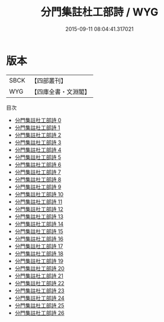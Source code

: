 #+TITLE: 分門集註杜工部詩 / WYG

#+DATE: 2015-09-11 08:04:41.317021
* 版本
 |      SBCK|【四部叢刊】  |
 |       WYG|【四庫全書・文淵閣】|
目次
 - [[file:KR4c0018_000.txt][分門集註杜工部詩 0]]
 - [[file:KR4c0018_001.txt][分門集註杜工部詩 1]]
 - [[file:KR4c0018_002.txt][分門集註杜工部詩 2]]
 - [[file:KR4c0018_003.txt][分門集註杜工部詩 3]]
 - [[file:KR4c0018_004.txt][分門集註杜工部詩 4]]
 - [[file:KR4c0018_005.txt][分門集註杜工部詩 5]]
 - [[file:KR4c0018_006.txt][分門集註杜工部詩 6]]
 - [[file:KR4c0018_007.txt][分門集註杜工部詩 7]]
 - [[file:KR4c0018_008.txt][分門集註杜工部詩 8]]
 - [[file:KR4c0018_009.txt][分門集註杜工部詩 9]]
 - [[file:KR4c0018_010.txt][分門集註杜工部詩 10]]
 - [[file:KR4c0018_011.txt][分門集註杜工部詩 11]]
 - [[file:KR4c0018_012.txt][分門集註杜工部詩 12]]
 - [[file:KR4c0018_013.txt][分門集註杜工部詩 13]]
 - [[file:KR4c0018_014.txt][分門集註杜工部詩 14]]
 - [[file:KR4c0018_015.txt][分門集註杜工部詩 15]]
 - [[file:KR4c0018_016.txt][分門集註杜工部詩 16]]
 - [[file:KR4c0018_017.txt][分門集註杜工部詩 17]]
 - [[file:KR4c0018_018.txt][分門集註杜工部詩 18]]
 - [[file:KR4c0018_019.txt][分門集註杜工部詩 19]]
 - [[file:KR4c0018_020.txt][分門集註杜工部詩 20]]
 - [[file:KR4c0018_021.txt][分門集註杜工部詩 21]]
 - [[file:KR4c0018_022.txt][分門集註杜工部詩 22]]
 - [[file:KR4c0018_023.txt][分門集註杜工部詩 23]]
 - [[file:KR4c0018_024.txt][分門集註杜工部詩 24]]
 - [[file:KR4c0018_025.txt][分門集註杜工部詩 25]]
 - [[file:KR4c0018_026.txt][分門集註杜工部詩 26]]
